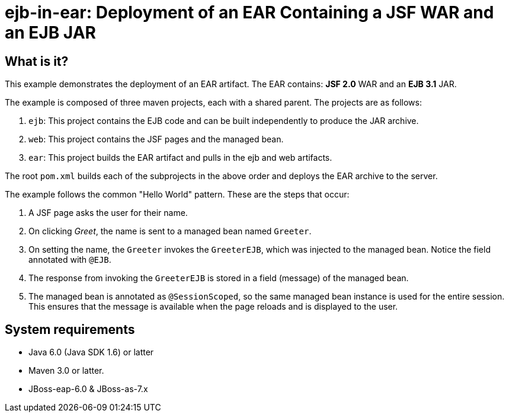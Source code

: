 ejb-in-ear: Deployment of an EAR Containing a JSF WAR and an EJB JAR
====================================================================


What is it?
-----------

This example demonstrates the deployment of an EAR artifact. The EAR contains: *JSF 2.0* WAR and an *EJB 3.1* JAR.

The example is composed of three maven projects, each with a shared parent. The projects are as follows:

1. `ejb`: This project contains the EJB code and can be built independently to produce the JAR archive.

2. `web`: This project contains the JSF pages and the managed bean.

3. `ear`: This project builds the EAR artifact and pulls in the ejb and web artifacts.

The root `pom.xml` builds each of the subprojects in the above order and deploys the EAR archive to the server.


The example follows the common "Hello World" pattern. These are the steps that occur:

1. A JSF page asks the user for their name.

2. On clicking _Greet_, the name is sent to a managed bean named `Greeter`.

3. On setting the name, the `Greeter` invokes the `GreeterEJB`, which was injected to the managed bean. Notice the field annotated with `@EJB`.

4. The response from invoking the `GreeterEJB` is stored in a field (message) of the managed bean.

5. The managed bean is annotated as `@SessionScoped`, so the same managed bean instance is used for the entire session. This ensures that the message is available when the page reloads and is displayed to the user.


System requirements
-------------------

* Java 6.0 (Java SDK 1.6) or latter 
* Maven 3.0 or latter.
* JBoss-eap-6.0 & JBoss-as-7.x
